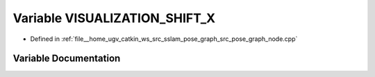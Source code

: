 .. _exhale_variable_pose__graph__node_8cpp_1a905fb78e588d7fbb740200e9011c2f57:

Variable VISUALIZATION_SHIFT_X
==============================

- Defined in :ref:`file__home_ugv_catkin_ws_src_sslam_pose_graph_src_pose_graph_node.cpp`


Variable Documentation
----------------------


.. doxygenvariable:: VISUALIZATION_SHIFT_X
